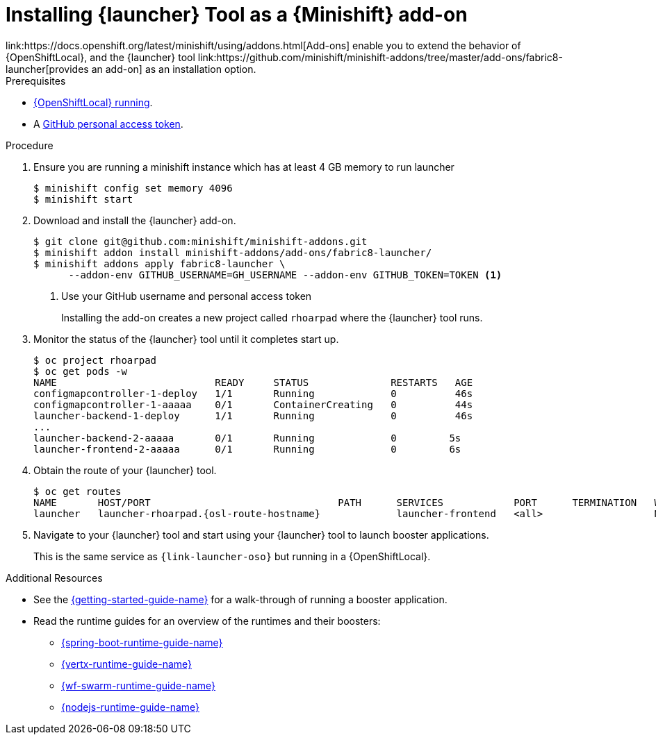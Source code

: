 // This is a parameterized module. Parameters used:
//
//   parameter-custom-catalog: A custom catalog is used instead of the default one
//
// Rationale: This module is useful both when setting up minishift as is and when testing a local
// booster catalog.

[id='installing-launcher-tool-as-a-osl-addon_{context}']
= Installing {launcher} Tool as a {Minishift} add-on
link:https://docs.openshift.org/latest/minishift/using/addons.html[Add-ons] enable you to extend the behavior of {OpenShiftLocal}, and the {launcher} tool link:https://github.com/minishift/minishift-addons/tree/master/add-ons/fabric8-launcher[provides an add-on] as an installation option.

.Prerequisites
* xref:starting-and-configuring-the-openshiftlocal-for-the-launcher-tool_{context}[{OpenShiftLocal} running].
* A link:{link-launcher-openshift-local-install-guide}#creating-a-github-personal-access-token_minishift[GitHub personal access token].

.Procedure

. Ensure you are running a minishift instance which has at least 4 GB memory to run launcher
+
[source,bash,options="nowrap",subs="attributes+"]
----
$ minishift config set memory 4096
$ minishift start
----

. Download and install the {launcher} add-on.
+
[source,bash,options="nowrap",subs="attributes+"]
----
$ git clone git@github.com:minishift/minishift-addons.git
$ minishift addon install minishift-addons/add-ons/fabric8-launcher/
$ minishift addons apply fabric8-launcher \ 
      --addon-env GITHUB_USERNAME=GH_USERNAME --addon-env GITHUB_TOKEN=TOKEN <1>
----
<1> Use your GitHub username and personal access token
+
Installing the add-on creates a new project called `rhoarpad` where the {launcher} tool runs.

. Monitor the status of the {launcher} tool until it completes start up.
+
[source,bash,options="nowrap",subs="attributes+"]
----
$ oc project rhoarpad
$ oc get pods -w
NAME                           READY     STATUS              RESTARTS   AGE
configmapcontroller-1-deploy   1/1       Running             0          46s
configmapcontroller-1-aaaaa    0/1       ContainerCreating   0          44s
launcher-backend-1-deploy      1/1       Running             0          46s
...
launcher-backend-2-aaaaa       0/1       Running             0         5s
launcher-frontend-2-aaaaa      0/1       Running             0         6s
----

. Obtain the route of your {launcher} tool.
+
[source,bash,options="nowrap",subs="attributes+"]
----
$ oc get routes
NAME       HOST/PORT                                PATH      SERVICES            PORT      TERMINATION   WILDCARD
launcher   launcher-rhoarpad.{osl-route-hostname}             launcher-frontend   <all>                   None
----

. Navigate to your {launcher} tool and start using your {launcher} tool to launch booster applications.
+
This is the same service as `{link-launcher-oso}` but running in a {OpenShiftLocal}.

.Additional Resources
* See the link:{link-getting-started-guide}[{getting-started-guide-name}] for a walk-through of running a booster application.
* Read the runtime guides for an overview of the runtimes and their boosters:
** link:{link-spring-boot-runtime-guide}[{spring-boot-runtime-guide-name}]
** link:{link-vertx-runtime-guide}[{vertx-runtime-guide-name}]
** link:{link-wf-swarm-runtime-guide}[{wf-swarm-runtime-guide-name}]
** link:{link-nodejs-runtime-guide}[{nodejs-runtime-guide-name}]
